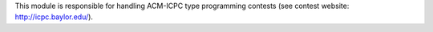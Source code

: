 This module is responsible for handling ACM-ICPC type programming contests
(see contest website: http://icpc.baylor.edu/).
